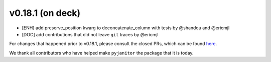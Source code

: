 v0.18.1 (on deck)
=======
- [ENH] add preserve_position kwarg to deconcatenate_column with tests by @shandou and @ericmjl
- [DOC] add contributions that did not leave ``git`` traces by @ericmjl



For changes that happened prior to v0.18.1,
please consult the closed PRs,
which can be found here_.

.. _here: https://github.com/ericmjl/pyjanitor/pulls?q=is%3Apr+is%3Aclosed

We thank all contributors
who have helped make ``pyjanitor``
the package that it is today.
